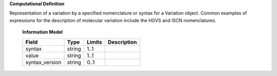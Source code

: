 **Computational Definition**

Representation of a variation by a specified nomenclature or syntax for a Variation object.  Common examples of expressions for the description of molecular variation include the HGVS  and ISCN nomenclatures.

    **Information Model**
    
    .. list-table::
       :class: clean-wrap
       :header-rows: 1
       :align: left
       :widths: auto
       
       *  - Field
          - Type
          - Limits
          - Description
       *  - syntax
          - string
          - 1..1
          - 
       *  - value
          - string
          - 1..1
          - 
       *  - syntax_version
          - string
          - 0..1
          - 
